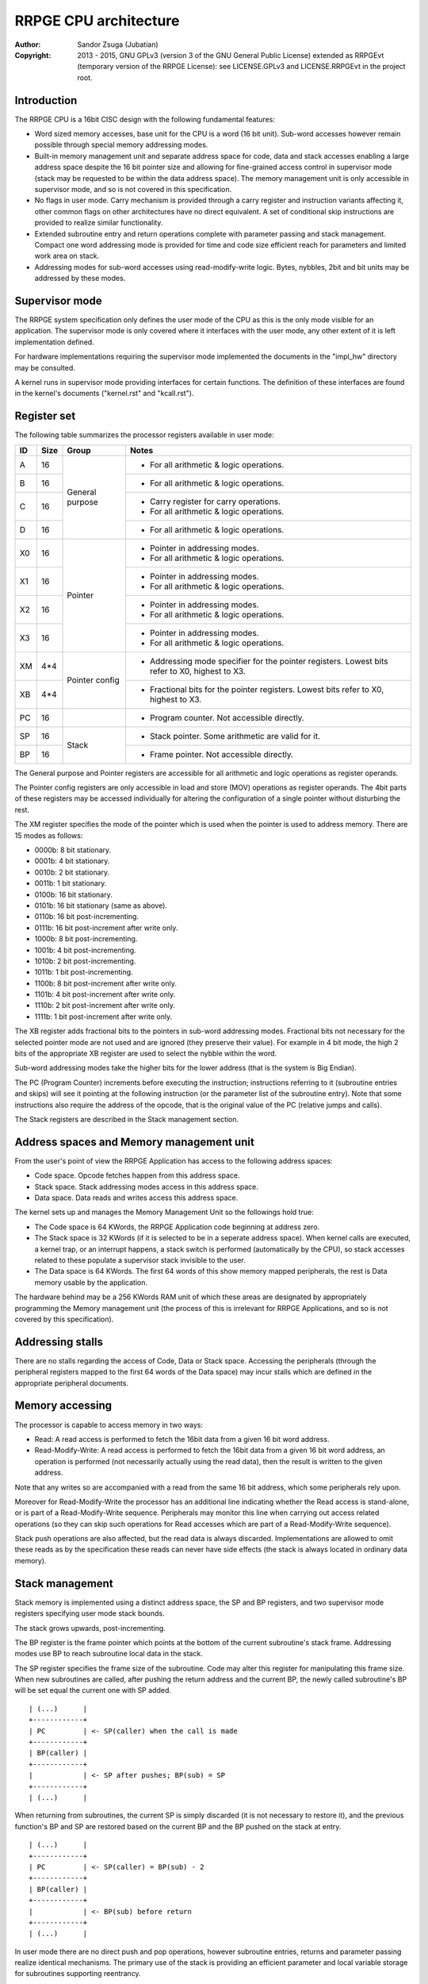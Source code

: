 
RRPGE CPU architecture
==============================================================================

:Author:    Sandor Zsuga (Jubatian)
:Copyright: 2013 - 2015, GNU GPLv3 (version 3 of the GNU General Public
            License) extended as RRPGEvt (temporary version of the RRPGE
            License): see LICENSE.GPLv3 and LICENSE.RRPGEvt in the project
            root.




Introduction
------------------------------------------------------------------------------


The RRPGE CPU is a 16bit CISC design with the following fundamental features:

- Word sized memory accesses, base unit for the CPU is a word (16 bit unit).
  Sub-word accesses however remain possible through special memory addressing
  modes.

- Built-in memory management unit and separate address space for code, data
  and stack accesses enabling a large address space despite the 16 bit pointer
  size and allowing for fine-grained access control in supervisor mode (stack
  may be requested to be within the data address space). The memory management
  unit is only accessible in supervisor mode, and so is not covered in this
  specification.

- No flags in user mode. Carry mechanism is provided through a carry register
  and instruction variants affecting it, other common flags on other
  architectures have no direct equivalent. A set of conditional skip
  instructions are provided to realize similar functionality.

- Extended subroutine entry and return operations complete with parameter
  passing and stack management. Compact one word addressing mode is provided
  for time and code size efficient reach for parameters and limited work area
  on stack.

- Addressing modes for sub-word accesses using read-modify-write logic. Bytes,
  nybbles, 2bit and bit units may be addressed by these modes.




Supervisor mode
------------------------------------------------------------------------------


The RRPGE system specification only defines the user mode of the CPU as this
is the only mode visible for an application. The supervisor mode is only
covered where it interfaces with the user mode, any other extent of it is
left implementation defined.

For hardware implementations requiring the supervisor mode implemented the
documents in the "impl_hw" directory may be consulted.

A kernel runs in supervisor mode providing interfaces for certain functions.
The definition of these interfaces are found in the kernel's documents
("kernel.rst" and "kcall.rst").




Register set
------------------------------------------------------------------------------


The following table summarizes the processor registers available in user mode:

+----+------+---------+------------------------------------------------------+
| ID | Size | Group   | Notes                                                |
+====+======+=========+======================================================+
| A  | 16   |         | - For all arithmetic & logic operations.             |
+----+------+ General +------------------------------------------------------+
| B  | 16   | purpose | - For all arithmetic & logic operations.             |
+----+------+         +------------------------------------------------------+
| C  | 16   |         | - Carry register for carry operations.               |
|    |      |         | - For all arithmetic & logic operations.             |
+----+------+         +------------------------------------------------------+
| D  | 16   |         | - For all arithmetic & logic operations.             |
+----+------+---------+------------------------------------------------------+
| X0 | 16   |         | - Pointer in addressing modes.                       |
|    |      | Pointer | - For all arithmetic & logic operations.             |
+----+------+         +------------------------------------------------------+
| X1 | 16   |         | - Pointer in addressing modes.                       |
|    |      |         | - For all arithmetic & logic operations.             |
+----+------+         +------------------------------------------------------+
| X2 | 16   |         | - Pointer in addressing modes.                       |
|    |      |         | - For all arithmetic & logic operations.             |
+----+------+         +------------------------------------------------------+
| X3 | 16   |         | - Pointer in addressing modes.                       |
|    |      |         | - For all arithmetic & logic operations.             |
+----+------+---------+------------------------------------------------------+
| XM | 4*4  |         | - Addressing mode specifier for the pointer          |
|    |      | Pointer |   registers. Lowest bits refer to X0, highest to X3. |
+----+------+ config  +------------------------------------------------------+
| XB | 4*4  |         | - Fractional bits for the pointer registers. Lowest  |
|    |      |         |   bits refer to X0, highest to X3.                   |
+----+------+---------+------------------------------------------------------+
| PC | 16   |         | - Program counter. Not accessible directly.          |
+----+------+---------+------------------------------------------------------+
| SP | 16   |         | - Stack pointer. Some arithmetic are valid for it.   |
+----+------+ Stack   +------------------------------------------------------+
| BP | 16   |         | - Frame pointer. Not accessible directly.            |
+----+------+---------+------------------------------------------------------+

The General purpose and Pointer registers are accessible for all arithmetic
and logic operations as register operands.

The Pointer config registers are only accessible in load and store (MOV)
operations as register operands. The 4bit parts of these registers may be
accessed individually for altering the configuration of a single pointer
without disturbing the rest.

The XM register specifies the mode of the pointer which is used when the
pointer is used to address memory. There are 15 modes as follows:

- 0000b:  8 bit stationary.
- 0001b:  4 bit stationary.
- 0010b:  2 bit stationary.
- 0011b:  1 bit stationary.
- 0100b: 16 bit stationary.
- 0101b: 16 bit stationary (same as above).
- 0110b: 16 bit post-incrementing.
- 0111b: 16 bit post-increment after write only.
- 1000b:  8 bit post-incrementing.
- 1001b:  4 bit post-incrementing.
- 1010b:  2 bit post-incrementing.
- 1011b:  1 bit post-incrementing.
- 1100b:  8 bit post-increment after write only.
- 1101b:  4 bit post-increment after write only.
- 1110b:  2 bit post-increment after write only.
- 1111b:  1 bit post-increment after write only.

The XB register adds fractional bits to the pointers in sub-word addressing
modes. Fractional bits not necessary for the selected pointer mode are not
used and are ignored (they preserve their value). For example in 4 bit mode,
the high 2 bits of the appropriate XB register are used to select the nybble
within the word.

Sub-word addressing modes take the higher bits for the lower address (that is
the system is Big Endian).

The PC (Program Counter) increments before executing the instruction;
instructions referring to it (subroutine entries and skips) will see it
pointing at the following instruction (or the parameter list of the subroutine
entry). Note that some instructions also require the address of the opcode,
that is the original value of the PC (relative jumps and calls).

The Stack registers are described in the Stack management section.




Address spaces and Memory management unit
------------------------------------------------------------------------------


From the user's point of view the RRPGE Application has access to the
following address spaces:

- Code space. Opcode fetches happen from this address space.

- Stack space. Stack addressing modes access in this address space.

- Data space. Data reads and writes access this address space.

The kernel sets up and manages the Memory Management Unit so the followings
hold true:

- The Code space is 64 KWords, the RRPGE Application code beginning at address
  zero.

- The Stack space is 32 KWords (if it is selected to be in a seperate address
  space). When kernel calls are executed, a kernel trap, or an interrupt
  happens, a stack switch is performed (automatically by the CPU), so stack
  accesses related to these populate a supervisor stack invisible to the user.

- The Data space is 64 KWords. The first 64 words of this show memory mapped
  peripherals, the rest is Data memory usable by the application.

The hardware behind may be a 256 KWords RAM unit of which these areas are
designated by appropriately programming the Memory management unit (the
process of this is irrelevant for RRPGE Applications, and so is not covered by
this specification).




Addressing stalls
------------------------------------------------------------------------------


There are no stalls regarding the access of Code, Data or Stack space.
Accessing the peripherals (through the peripheral registers mapped to the
first 64 words of the Data space) may incur stalls which are defined in the
appropriate peripheral documents.




Memory accessing
------------------------------------------------------------------------------


The processor is capable to access memory in two ways:

- Read: A read access is performed to fetch the 16bit data from a given 16 bit
  word address.

- Read-Modify-Write: A read access is performed to fetch the 16bit data from a
  given 16 bit word address, an operation is performed (not necessarily
  actually using the read data), then the result is written to the given
  address.

Note that any writes so are accompanied with a read from the same 16 bit
address, which some peripherals rely upon.

Moreover for Read-Modify-Write the processor has an additional line indicating
whether the Read access is stand-alone, or is part of a Read-Modify-Write
sequence. Peripherals may monitor this line when carrying out access related
operations (so they can skip such operations for Read accesses which are part
of a Read-Modify-Write sequence).

Stack push operations are also affected, but the read data is always
discarded. Implementations are allowed to omit these reads as by the
specification these reads can never have side effects (the stack is always
located in ordinary data memory).




Stack management
------------------------------------------------------------------------------


Stack memory is implemented using a distinct address space, the SP and BP
registers, and two supervisor mode registers specifying user mode stack
bounds.

The stack grows upwards, post-incrementing.

The BP register is the frame pointer which points at the bottom of the current
subroutine's stack frame. Addressing modes use BP to reach subroutine local
data in the stack.

The SP register specifies the frame size of the subroutine. Code may alter
this register for manipulating this frame size. When new subroutines are
called, after pushing the return address and the current BP, the newly
called subroutine's BP will be set equal the current one with SP added. ::

    | (...)      |
    +------------+
    | PC         | <- SP(caller) when the call is made
    +------------+
    | BP(caller) |
    +------------+
    |            | <- SP after pushes; BP(sub) = SP
    +------------+
    | (...)      |

When returning from subroutines, the current SP is simply discarded (it is not
necessary to restore it), and the previous function's BP and SP are restored
based on the current BP and the BP pushed on the stack at entry. ::

    | (...)      |
    +------------+
    | PC         | <- SP(caller) = BP(sub) - 2
    +------------+
    | BP(caller) |
    +------------+
    |            | <- BP(sub) before return
    +------------+
    | (...)      |

In user mode there are no direct push and pop operations, however subroutine
entries, returns and parameter passing realize identical mechanisms. The
primary use of the stack is providing an efficient parameter and local
variable storage for subroutines supporting reentrancy.

Two additional supervisor mode registers are provided specifying user mode
stack top and stack bottom. When stack accesses are generated outside these
bounds, it is trapped (through an identical mechanism to interrupts), so the
kernel may act upon it. A different method should be realized if the offending
instruction is a Return, with the BP being equal the stack bottom, which
should identify a return to supervisor mode.

In the RRPGE system the kernel on stack addressing traps will terminate the
application. A return to supervisor mode results in a normal ("clean")
application exit. If a separate stack space is used, the stack top is fixed at
0x8000 (32768), and the stack bottom is fixed at 0, corresponding with the
stack size of 32 KWords. Otherwise the stack top and bottom are set according
to the contents of the Application descriptor.

Note that it is not critical to implement the stack boundary checks for
conformance, implementing the return to supervisor mode mechanism is
sufficient considering only well-behaving applications.




User - Supervisor mode switches
------------------------------------------------------------------------------


When switching from supervisor to user mode and vice-versa, certain automated
memory mappings and register replacements necessarily need to happen. A rough
outline of these follows:

- For supporting returns to supervisor mode (Return executed in User mode with
  BP = Stack bottom) a supervisor code and stack area is necessarily mapped
  in, and the PC should be fetched from the supervisor stack (so to continue
  executing the supervisor code after the instruction by which it entered User
  mode).

- Similarly for traps and interrupts an automatic supervisor code and stack
  area switch necessarily has to be performed, however the trap or interrupt
  may begin at a fixed address in the code space.

- Returning from interrupts an automated user mode back-switch has to be
  performed to an appropriate code and stack area.

- The stack area switch implies that the BP and SP registers also have to be
  switched.

- Shadow general purpose registers or automatic register saves are not
  necessary as the stack may be used for this purpose.

- Data space switches are not necessary.

These requirements are guidelines only, a software emulator not necessarily
needs these for realizing a conforming RRPGE system implementation.




Interrupts
------------------------------------------------------------------------------


The RRPGE system does not provide user mode interrupts, so the followings are
optional design guidelines only.

Interrupts always enter into supervisor mode; where necessary, the supervisor
mode may pass control back to user mode for running an user level handler.

If the interrupt entry condition raises while the processor is running in user
mode, an user-supervisor mode switch is performed first before starting the
handler. This condition is necessarily remembered, and a matching supervisor-
user mode switch is performed on exiting the interrupt.

The entry-return logic automatically pushes (entry) and pops (return) the
necessary minimal state on the supervisor stack.

If the supervisor mode program will be executing an user mode handler, it
should save the user mode state of the main line of the user mode program
before entry, and restores that state after return.

Before entering an user mode interrupt handler, the stack bottom should be set
up to the current (user mode) top of the stack (BP + SP) in the mainline (or
lower level interrupt), so the user mode handler may properly return with a
return from function operation.




Addressing modes
------------------------------------------------------------------------------


The RRPGE CPU's instruction set contains a single unified method of addressing
encoded on the low six bits of any opcode using an address. Additionally only
the addressing mode may pull in an additional opcode word for 16 bit
immediates.

Instructions may include only up to one operand specified by an addressing
mode, the other operand (if any) is always a general purpose register (or some
special registers in some cases).

The following nine addressing modes are implemented:

- General purpose register. One of A, B, C, D, X0, X1, X2 or X3.

- 4 bit immediate. This specifies an immediate value of 0 - 15.

- 16 bit immediate. Specifies an immediate value in the full 16 bit range, but
  needs an extra instruction word (and one additional cycle to decode).

- BP relative immediate. Specifies an immediate value in the full 16 bit
  range, added to the current value of BP. This is useful to retrieve pointers
  into the stack if the stack is within the data address space. Needs an extra
  instruction word.

- Stack: BP + 4 bit immediate. Accesses a 16 bit unit from the Stack address
  space. This addressing mode is suitable for accessing the parameters of a
  subroutine.

- Stack: BP + 16 bit immediate. Accesses a 16 bit unit from the Stack address
  space reaching the full address space, but needs an extra instruction word
  (and one additional cycle to decode).

- Stack: BP + Pointer. Accesses an unit from the Stack address space as
  specified by the given pointer register's mode, post-incrementing the
  pointer register if such mode was set.

- Data: 16 bit immediate. Accesses a 16 bit unit from the Data address space
  reaching it's full range. Needs an extra instruction word.

- Data: Pointer. Accesses an unit from the Data address space as specified by
  the given pointer register's mode, post-incrementing the pointer register if
  such mode was set.

Note that the three immediate modes may also be used as destinations. Doing so
realizes an essential NOP, although any side effect of the operation is still
carried out (such as writing the Carry register for operations affecting it).

In Pointer modes the high 16 of the used pointer bits are used to address the
16 bit cells. An example shows this concept with the following parameters:

- X0 = 0x8400
- XM = 0x...9 (4 bit post-incrementing mode)
- XB = 0x...4
- Result of "MOV A, [X0]": 0x3 written in 'A'; 'XB' becomes 0x...8 ::

    0x83FF  |                  X0 = 0x8400                  |  0x8401
    --------+-----------+-----------+-----------+-----------+--------
            |15 14 13 12|11 10  9  8| 7  6  5  4| 3  2  1  0|
    --------+-----------+-----------+-----------+-----------+--------
            | 0  1  1  0| 0  0  1  1| 1  1  1  0| 0  1  0  0|
    --------+-----------+-----------+-----------+-----------+--------
            |  0 (0x0)  |  1 (0x4)  |  2 (0x8)  |  3 (0xC)  |
            |           |  XB & 0xC |           |           |

When writing data to sub-word addressing mode accessed cells, the Read -
Modify - Write logic of the data writes realizes the effect of only altering
the appropriate sub-unit of the word, for example:

- X0 = 0x8400
- XM = 0x...9 (4 bit post-incrementing mode)
- XB = 0x...8
- B  = 0x1234
- Result of "MOV [X0], B": 0x4 written at bits 4 - 7 of cell 0x8400, 'XB'
  becomes 0x...C
